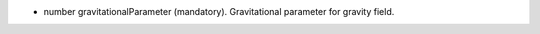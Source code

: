 
.. role:: jsontype
.. role:: jsonkey
.. role:: arrow

- :jsontype:`number` :jsonkey:`gravitationalParameter` (mandatory). Gravitational parameter for gravity field.
